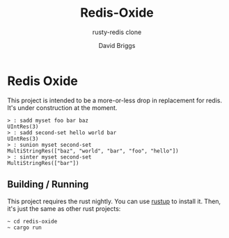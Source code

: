 #+TITLE: Redis-Oxide
#+SUBTITLE: rusty-redis clone
#+AUTHOR: David Briggs

* Redis Oxide

This project is intended to be a more-or-less drop in replacement for redis.
It's under construction at the moment.

#+begin_example
> : sadd myset foo bar baz
UIntRes(3)
> : sadd second-set hello world bar
UIntRes(3)
> : sunion myset second-set
MultiStringRes(["baz", "world", "bar", "foo", "hello"])
> : sinter myset second-set
MultiStringRes(["bar"])
#+end_example

** Building / Running

This project requires the rust nightly. You can use [[https://rustup.rs/][rustup]] to install it.
Then, it's just the same as other rust projects:

#+begin_example
~ cd redis-oxide
~ cargo run
#+end_example

